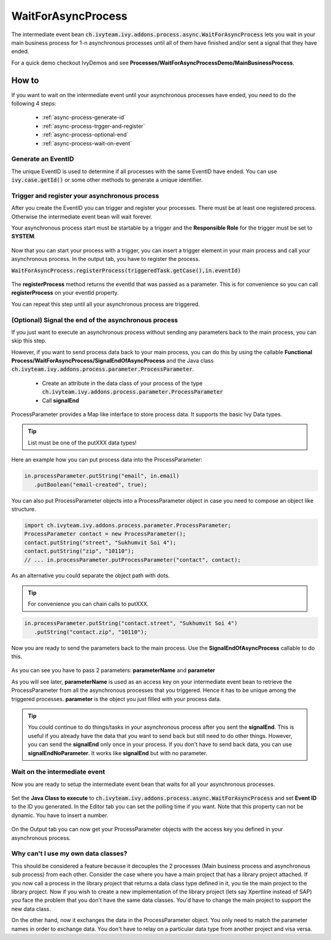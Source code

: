 WaitForAsyncProcess
*******************

The intermediate event bean
:code:`ch.ivyteam.ivy.addons.process.async.WaitForAsyncProcess` lets you wait in
your main business process for 1-n asynchronous processes until all of them have
finished and/or sent a signal that they have ended. 

For a quick demo checkout IvyDemos and see
**Processes/WaitForAsyncProcessDemo/MainBusinessProcess**.


How to
======

If you want to wait on the intermediate event until your asynchronous processes
have ended, you need to do the following 4 steps: 

   * :ref:`async-process-generate-id`
   * :ref:`async-process-trgger-and-register`
   * :ref:`async-process-optional-end`
   * :ref:`async-process-wait-on-event`


.. _async-process-generate-id:

Generate an EventID
-------------------

The unique EventID is used to determine if all processes with the same EventID
have ended. You can use :code:`ivy.case.getId()` or some other
methods to generate a unique identifier. 


.. _async-process-trgger-and-register:

Trigger and register your asynchronous process
----------------------------------------------

After you create the EventID you can trigger and register your processes. There
must be at least one registered process. Otherwise the intermediate event bean
will wait forever. 

Your asynchronous process start must be startable by a trigger and the
**Responsible Role** for the trigger must be set to **SYSTEM**. 

.. figure:: /_static/images/async-process/process-start.jpg

Now that you can start your process with a trigger, you can insert a trigger
element in your main process and call your asynchronous process. In the output
tab, you have to register the process.

:code:`WaitForAsyncProcess.registerProcess(triggeredTask.getCase(),in.eventId)`

.. figure:: /_static/images/async-process/process-register.jpg

The **registerProcess** method returns the eventId that was passed as a parameter.
This is for convenience so you can call **registerProcess** on your eventId
property. 

You can repeat this step until all your asynchronous process are triggered. 


.. _async-process-optional-end:

(Optional) Signal the end of the asynchronous process
-----------------------------------------------------

If you just want to execute an asynchronous process without sending any
parameters back to the main process, you can skip this step. 

However, if you want to send process data back to your main process, you can do
this by using the callable **Functional
Process/WaitForAsyncProcess/SignalEndOfAsyncProcess** and the Java class
:code:`ch.ivyteam.ivy.addons.process.parameter.ProcessParameter`. 

   * Create an attribute in the data class of your process of the type
     :code:`ch.ivyteam.ivy.addons.process.parameter.ProcessParameter`
   * Call **signalEnd**

ProcessParameter provides a Map like interface to store process data. It
supports the basic Ivy Data types. 

.. figure:: /_static/images/async-process/process-parameter.jpg

.. tip:: List must be one of the putXXX data types!

Here an example how you can put process data into the ProcessParameter: 

.. code::

   in.processParameter.putString("email", in.email)
      .putBoolean("email-created", true);

You can also put ProcessParameter objects into a ProcessParameter object in case
you need to compose an object like structure.

.. code::

   import ch.ivyteam.ivy.addons.process.parameter.ProcessParameter;
   ProcessParameter contact = new ProcessParameter();
   contact.putString("street", "Sukhumvit Soi 4");
   contact.putString("zip", "10110");
   // ... in.processParameter.putProcessParameter("contact", contact);

As an alternative you could separate the object path with dots. 

.. tip:: For convenience you can chain calls to putXXX. 

.. code::

   in.processParameter.putString("contact.street", "Sukhumvit Soi 4")
      .putString("contact.zip", "10110"); 

Now you are ready to send the parameters back to the main process. Use the
**SignalEndOfAsyncProcess** callable to do this. 

.. figure:: /_static/images/async-process/process-end.jpg

As you can see you have to pass 2 parameters: **parameterName** and **parameter**

As you will see later, **parameterName** is used as an access key on your
intermediate event bean to retrieve the ProcessParameter from all the
asynchronous processes that you triggered. Hence it has to be unique among the
triggered processes. **parameter** is the object you just filled with your process
data. 

.. tip::

   You could continue to do things/tasks in your asynchronous process after you
   sent the **signalEnd**. This is useful if you already have the data that you want
   to send back but still need to do other things. However, you can send the
   **signalEnd** only once in your process. If you don't have to send back data, you
   can use **signalEndNoParameter**. It works like **signalEnd** but with no parameter. 

.. figure:: /_static/images/async-process/process-end-nopara.jpg


.. _async-process-wait-on-event:

Wait on the intermediate event
------------------------------

Now you are ready to setup the intermediate event bean that waits for all your
asynchronous processes. 

.. figure:: /_static/images/async-process/process-event-1.jpg

Set the **Java Class to execute** to
:code:`ch.ivyteam.ivy.addons.process.async.WaitForAsyncProcess` and set **Event
ID** to the
ID you generated. In the Editor tab you can set the polling time if you want.
Note that this property can not be dynamic. You have to insert a number. 

.. figure:: /_static/images/async-process/process-event-2.jpg

On the Output tab you can now get your ProcessParameter objects with the access
key you defined in your asynchronous process. 


Why can't I use my own data classes?
------------------------------------

This should be considered a feature because it decouples the 2 processes (Main
business process and asynchronous sub process) from each other. Consider the
case where you have a main project that has a library project attached. If you
now call a process in the library project that returns a data class type defined
in it, you tie the main project to the library project. Now if you wish to
create a new implementation of the library project (lets say Xpertline instead
of SAP) you face the problem that you don't have the same data classes. You'd
have to change the main project to support the new data class. 

On the other hand, now it exchanges the data in the ProcessParameter object. You
only need to match the parameter names in order to exchange data. You don't have
to relay on a particular data type from another project and visa versa. 
